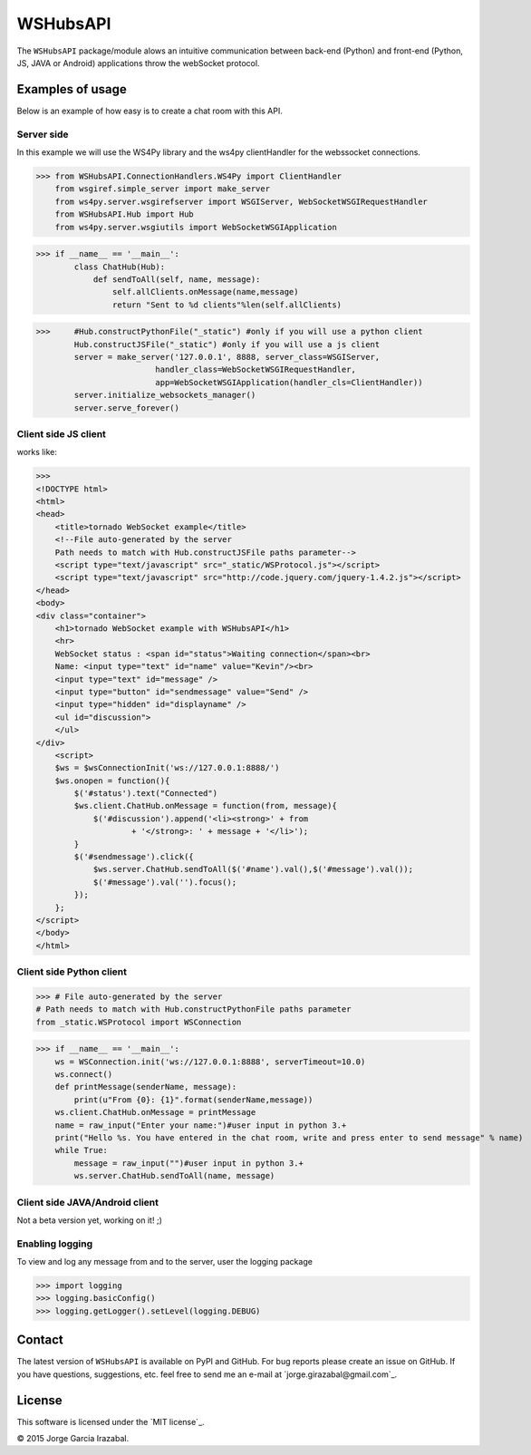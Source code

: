 WSHubsAPI
================================================

The ``WSHubsAPI`` package/module alows an intuitive communication between back-end (Python) and front-end (Python, JS, JAVA or Android) applications throw the webSocket protocol.

Examples of usage
-----------------
Below is an example of how easy is to create a chat room with this API.

Server side
~~~~~~~~~~~~~~~~~~~~~
In this example we will use the WS4Py library and the ws4py clientHandler for the webssocket connections.

>>> from WSHubsAPI.ConnectionHandlers.WS4Py import ClientHandler
    from wsgiref.simple_server import make_server
    from ws4py.server.wsgirefserver import WSGIServer, WebSocketWSGIRequestHandler
    from WSHubsAPI.Hub import Hub
    from ws4py.server.wsgiutils import WebSocketWSGIApplication

>>> if __name__ == '__main__':
        class ChatHub(Hub):
            def sendToAll(self, name, message):
                self.allClients.onMessage(name,message)
                return "Sent to %d clients"%len(self.allClients)

>>>     #Hub.constructPythonFile("_static") #only if you will use a python client
        Hub.constructJSFile("_static") #only if you will use a js client
        server = make_server('127.0.0.1', 8888, server_class=WSGIServer,
                         handler_class=WebSocketWSGIRequestHandler,
                         app=WebSocketWSGIApplication(handler_cls=ClientHandler))
        server.initialize_websockets_manager()
        server.serve_forever()
    
Client side JS client
~~~~~~~~~~~~~~~
works like:

>>> 
<!DOCTYPE html>
<html>
<head>
    <title>tornado WebSocket example</title>
    <!--File auto-generated by the server
    Path needs to match with Hub.constructJSFile paths parameter-->
    <script type="text/javascript" src="_static/WSProtocol.js"></script>
    <script type="text/javascript" src="http://code.jquery.com/jquery-1.4.2.js"></script>
</head>
<body>
<div class="container">
    <h1>tornado WebSocket example with WSHubsAPI</h1>
    <hr>
    WebSocket status : <span id="status">Waiting connection</span><br>
    Name: <input type="text" id="name" value="Kevin"/><br>
    <input type="text" id="message" />
    <input type="button" id="sendmessage" value="Send" />
    <input type="hidden" id="displayname" />
    <ul id="discussion">
    </ul>
</div>
    <script>
    $ws = $wsConnectionInit('ws://127.0.0.1:8888/')
    $ws.onopen = function(){
        $('#status').text("Connected")
        $ws.client.ChatHub.onMessage = function(from, message){
            $('#discussion').append('<li><strong>' + from
                    + '</strong>: ' + message + '</li>');
        }
        $('#sendmessage').click({
            $ws.server.ChatHub.sendToAll($('#name').val(),$('#message').val());
            $('#message').val('').focus();
        });
    };
</script>
</body>
</html>

Client side Python client
~~~~~~~~~~~~~~~

>>> # File auto-generated by the server
# Path needs to match with Hub.constructPythonFile paths parameter
from _static.WSProtocol import WSConnection

>>> if __name__ == '__main__':
    ws = WSConnection.init('ws://127.0.0.1:8888', serverTimeout=10.0)
    ws.connect()
    def printMessage(senderName, message):
        print(u"From {0}: {1}".format(senderName,message))
    ws.client.ChatHub.onMessage = printMessage
    name = raw_input("Enter your name:")#user input in python 3.+
    print("Hello %s. You have entered in the chat room, write and press enter to send message" % name)
    while True:
        message = raw_input("")#user input in python 3.+
        ws.server.ChatHub.sendToAll(name, message)


Client side JAVA/Android client
~~~~~~~~~~~~~~~

Not a beta version yet, working on it! ;)

Enabling logging
~~~~~~~~~~~~~~~~

To view and log any message from and to the server, user the logging package

>>> import logging
>>> logging.basicConfig()
>>> logging.getLogger().setLevel(logging.DEBUG)

Contact
-------

The latest version of ``WSHubsAPI`` is available on PyPI and GitHub.
For bug reports please create an issue on GitHub.
If you have questions, suggestions, etc. feel free to send me
an e-mail at `jorge.girazabal@gmail.com`_.

License
-------

This software is licensed under the `MIT license`_.

© 2015 Jorge Garcia Irazabal.
